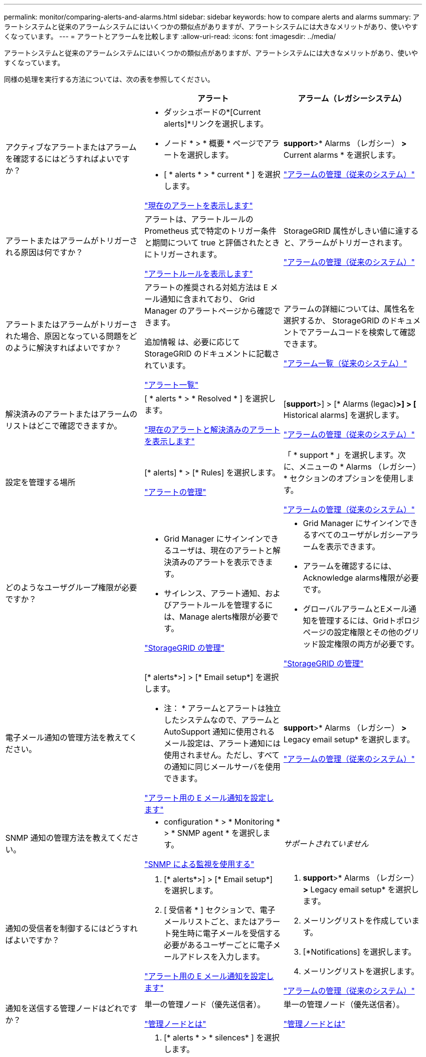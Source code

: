 ---
permalink: monitor/comparing-alerts-and-alarms.html 
sidebar: sidebar 
keywords: how to compare alerts and alarms 
summary: アラートシステムと従来のアラームシステムにはいくつかの類似点がありますが、アラートシステムには大きなメリットがあり、使いやすくなっています。 
---
= アラートとアラームを比較します
:allow-uri-read: 
:icons: font
:imagesdir: ../media/


[role="lead"]
アラートシステムと従来のアラームシステムにはいくつかの類似点がありますが、アラートシステムには大きなメリットがあり、使いやすくなっています。

同様の処理を実行する方法については、次の表を参照してください。

[cols="1a,1a,1a"]
|===
|  | アラート | アラーム（レガシーシステム） 


 a| 
アクティブなアラートまたはアラームを確認するにはどうすればよいですか？
 a| 
* ダッシュボードの*[Current alerts]*リンクを選択します。
* ノード * > * 概要 * ページでアラートを選択します。
* [ * alerts * > * current * ] を選択します。


link:monitoring-system-health.html#view-current-and-resolved-alerts["現在のアラートを表示します"]
 a| 
*support*>* Alarms （レガシー） *>* Current alarms * を選択します。

link:managing-alarms.html["アラームの管理（従来のシステム）"]



 a| 
アラートまたはアラームがトリガーされる原因は何ですか？
 a| 
アラートは、アラートルールの Prometheus 式で特定のトリガー条件と期間について true と評価されたときにトリガーされます。

link:view-alert-rules.html["アラートルールを表示します"]
 a| 
StorageGRID 属性がしきい値に達すると、アラームがトリガーされます。

link:managing-alarms.html["アラームの管理（従来のシステム）"]



 a| 
アラートまたはアラームがトリガーされた場合、原因となっている問題をどのように解決すればよいですか？
 a| 
アラートの推奨される対処方法は E メール通知に含まれており、 Grid Manager のアラートページから確認できます。

追加情報 は、必要に応じて StorageGRID のドキュメントに記載されています。

link:alerts-reference.html["アラート一覧"]
 a| 
アラームの詳細については、属性名を選択するか、 StorageGRID のドキュメントでアラームコードを検索して確認できます。

link:alarms-reference.html["アラーム一覧（従来のシステム）"]



 a| 
解決済みのアラートまたはアラームのリストはどこで確認できますか。
 a| 
[ * alerts * > * Resolved * ] を選択します。

link:monitoring-system-health.html#view-current-and-resolved-alerts["現在のアラートと解決済みのアラートを表示します"]
 a| 
[*support*>] > [* Alarms (legac)*>] > [* Historical alarms] を選択します。

link:managing-alarms.html["アラームの管理（従来のシステム）"]



 a| 
設定を管理する場所
 a| 
[* alerts] * > [* Rules] を選択します。

link:managing-alerts.html["アラートの管理"]
 a| 
「 * support * 」を選択します。次に、メニューの * Alarms （レガシー） * セクションのオプションを使用します。

link:managing-alarms.html["アラームの管理（従来のシステム）"]



 a| 
どのようなユーザグループ権限が必要ですか？
 a| 
* Grid Manager にサインインできるユーザは、現在のアラートと解決済みのアラートを表示できます。
* サイレンス、アラート通知、およびアラートルールを管理するには、Manage alerts権限が必要です。


link:../admin/index.html["StorageGRID の管理"]
 a| 
* Grid Manager にサインインできるすべてのユーザがレガシーアラームを表示できます。
* アラームを確認するには、Acknowledge alarms権限が必要です。
* グローバルアラームとEメール通知を管理するには、Gridトポロジページの設定権限とその他のグリッド設定権限の両方が必要です。


link:../admin/index.html["StorageGRID の管理"]



 a| 
電子メール通知の管理方法を教えてください。
 a| 
[* alerts*>] > [* Email setup*] を選択します。

* 注： * アラームとアラートは独立したシステムなので、アラームと AutoSupport 通知に使用されるメール設定は、アラート通知には使用されません。ただし、すべての通知に同じメールサーバを使用できます。

link:email-alert-notifications.html["アラート用の E メール通知を設定します"]
 a| 
*support*>* Alarms （レガシー） *>* Legacy email setup* を選択します。

link:managing-alarms.html["アラームの管理（従来のシステム）"]



 a| 
SNMP 通知の管理方法を教えてください。
 a| 
* configuration * > * Monitoring * > * SNMP agent * を選択します。

link:using-snmp-monitoring.html["SNMP による監視を使用する"]
 a| 
_サポートされていません_



 a| 
通知の受信者を制御するにはどうすればよいですか？
 a| 
. [* alerts*>] > [* Email setup*] を選択します。
. [ 受信者 * ] セクションで、電子メールリストごと、またはアラート発生時に電子メールを受信する必要があるユーザーごとに電子メールアドレスを入力します。


link:email-alert-notifications.html["アラート用の E メール通知を設定します"]
 a| 
. *support*>* Alarms （レガシー） *>* Legacy email setup* を選択します。
. メーリングリストを作成しています。
. [*Notifications] を選択します。
. メーリングリストを選択します。


link:managing-alarms.html["アラームの管理（従来のシステム）"]



 a| 
通知を送信する管理ノードはどれですか？
 a| 
単一の管理ノード（優先送信者）。

link:../primer/what-admin-node-is.html["管理ノードとは"]
 a| 
単一の管理ノード（優先送信者）。

link:../primer/what-admin-node-is.html["管理ノードとは"]



 a| 
一部の通知を停止する方法を教えてください。
 a| 
. [* alerts * > * silences* ] を選択します。
. サイレント化するアラートルールを選択します。
. サイレンスの期間を指定します。
. サイレント化するアラートの重大度を選択します。
. を選択して、グリッド全体、単一サイト、または単一ノードにサイレンスを適用します。


* 注： SNMP エージェントを有効にした場合、サイレンスは SNMP トラップおよびインフォームも抑制します。

link:silencing-alert-notifications.html["アラート通知をサイレント化する"]
 a| 
. *support*>* Alarms （レガシー） *>* Legacy email setup* を選択します。
. [*Notifications] を選択します。
. メーリングリストを選択し、 * 抑制 * を選択します。


link:managing-alarms.html["アラームの管理（従来のシステム）"]



 a| 
すべての通知を停止するにはどうすればよいですか？
 a| 
[ * alerts * > * silences * ] を選択します。次に、 [ * すべてのルール * ] を選択します。

* 注： SNMP エージェントを有効にした場合、サイレンスは SNMP トラップおよびインフォームも抑制します。

link:silencing-alert-notifications.html["アラート通知をサイレント化する"]
 a| 
_サポートされていません_



 a| 
条件とトリガーをカスタマイズする方法を教えてください。
 a| 
. [* alerts] * > [* Rules] を選択します。
. 編集するデフォルトルールを選択するか、 * カスタムルールの作成 * を選択します。


link:editing-alert-rules.html["アラートルールを編集"]

link:creating-custom-alert-rules.html["カスタムのアラートルールを作成"]
 a| 
. [*support*>] > [* Alarms (legac)*>] > [* Global alarms] を選択します。
. グローバルカスタムアラームを作成して、デフォルトアラームを上書きしたり、デフォルトアラームのない属性を監視したりします。


link:managing-alarms.html["アラームの管理（従来のシステム）"]



 a| 
個々のアラートまたはアラームを無効にする方法を教えてください。
 a| 
. [* alerts] * > [* Rules] を選択します。
. ルールを選択し、 * ルールの編集 * を選択します。
. [有効]チェックボックスをオフにします。


link:disabling-alert-rules.html["アラートルールを無効化"]
 a| 
. [*support*>] > [* Alarms (legac)*>] > [* Global alarms] を選択します。
. ルールを選択し、 [ 編集（ Edit ） ] アイコンを選択します。
. [有効]チェックボックスをオフにします。


link:managing-alarms.html["アラームの管理（従来のシステム）"]

|===